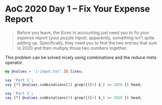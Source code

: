 * AoC 2020 Day 1 – Fix Your Expense Report

#+begin_quote
Before you leave, the Elves in accounting just need you to fix your expense report (your puzzle
input); apparently, something isn't quite adding up.  Specifically, they need you to find the
two entries that sum to 2020 and then multiply those two numbers together.
#+end_quote

This problem can be solved nicely using combinations and the reduce meta operator.

#+begin_src raku :results output
my @values = '1-input.txt'.IO.lines;

say 'Part 1';
say [*] @values.combinations(2).grep({([+] $_) == 2020 }).head;

say 'Part 2';
say [*] @values.combinations(3).grep({([+] $_) == 2020 }).head;
#+end_src

#+RESULTS:
: Part 1
: 181044
: Part 2
: 82660352


